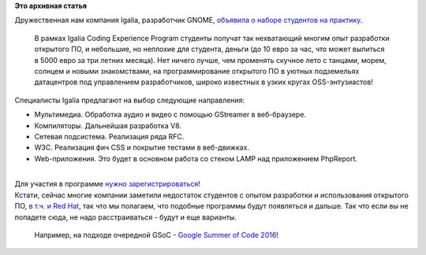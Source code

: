 .. title: Студент, приходи на практику в Igalia Coding Experience Program!
.. slug: Студент-приходи-на-практику-в-igalia-coding-experience-program
.. date: 2016-02-19 16:32:05
.. tags:
.. category:
.. link:
.. description:
.. type: text
.. author: Peter Lemenkov

**Это архивная статья**


| Дружественная нам компания Igalia, разработчик GNOME, `объявила о
  наборе студентов на
  практику <http://www.igalia.com/nc/igalia-247/news/item/join-the-igalia-coding-experience-program/>`__.

  В рамках Igalia Coding Experience Program студенты получат так
  нехватающий многим опыт разработки открытого ПО, и небольшие, но
  неплохие для студента, деньги (до 10 евро за час, что может вылиться в
  5000 евро за три летних месяца). Нет ничего лучше, чем променять
  скучное лето с танцами, морем, солнцем и новыми знакомствами, на
  программирование открытого ПО в уютных подземельях датацентров под
  управлением разработчиков, широко известных в узких кругах
  OSS-энтузиастов!
| Специалисты Igalia предлагают на выбор следующие направления:

-  Мультимедиа. Обработка аудио и видео с помощью GStreamer в
   веб-браузере.

-  Компиляторы. Дальнейшая разработка V8.

-  Сетевая подсистема. Реализация ряда RFC.

-  W3C. Реализация фич CSS и покрытие тестами в веб-движках.

-  Web-приложения. Это будет в основном работа со стеком LAMP над
   приложением PhpReport.


| 
| Для участия в программе `нужно
  зарегистрироваться <http://www.igalia.com/about-us/coding-experience>`__!
| Кстати, сейчас многие компании заметили недостаток студентов с опытом
  разработки и использования открытого ПО, `в т.ч. и Red
  Hat <https://lwn.net/Articles/674215/>`__, так что мы полагаем, что
  подобные программы будут появляться и дальше. Так что если вы не
  попадете сюда, не надо расстраиваться - будут и еще варианты.

  Например, на подходе очередной GSoC - `Google Summer of Code
  2016 <https://summerofcode.withgoogle.com/>`__!
